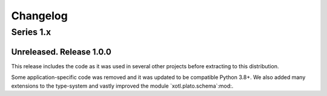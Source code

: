 ===========
 Changelog
===========

Series 1.x
==========

Unreleased.  Release 1.0.0
--------------------------

This release includes the code as it was used in several other projects before
extracting to this distribution.

Some application-specific code was removed and it was updated to be compatible
Python 3.8+.  We also added many extensions to the type-system and vastly
improved the module `xotl.plato.schema`:mod:.

